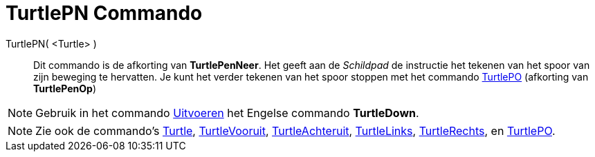 = TurtlePN Commando
:page-en: commands/TurtleDown
ifdef::env-github[:imagesdir: /nl/modules/ROOT/assets/images]

TurtlePN( <Turtle> )::
  Dit commando is de afkorting van *TurtlePenNeer*.
  Het geeft aan de _Schildpad_ de instructie het tekenen van het spoor van zijn beweging te hervatten.
  Je kunt het verder tekenen van het spoor stoppen met het commando xref:/commands/TurtlePO.adoc[TurtlePO] (afkorting
  van *TurtlePenOp*)

[NOTE]
====

Gebruik in het commando xref:/commands/Uitvoeren.adoc[Uitvoeren] het Engelse commando *TurtleDown*.

====

[NOTE]
====

Zie ook de commando's xref:/commands/Turtle.adoc[Turtle], xref:/commands/TurtleVooruit.adoc[TurtleVooruit],
xref:/commands/TurtleAchteruit.adoc[TurtleAchteruit], xref:/commands/TurtleLinks.adoc[TurtleLinks],
xref:/commands/TurtleRechts.adoc[TurtleRechts], en xref:/commands/TurtlePO.adoc[TurtlePO].

====

